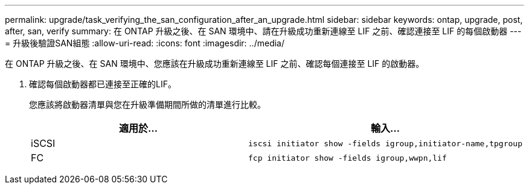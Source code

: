 ---
permalink: upgrade/task_verifying_the_san_configuration_after_an_upgrade.html 
sidebar: sidebar 
keywords: ontap, upgrade, post, after, san, verify 
summary: 在 ONTAP 升級之後、在 SAN 環境中、請在升級成功重新連線至 LIF 之前、確認連接至 LIF 的每個啟動器 
---
= 升級後驗證SAN組態
:allow-uri-read: 
:icons: font
:imagesdir: ../media/


[role="lead"]
在 ONTAP 升級之後、在 SAN 環境中、您應該在升級成功重新連線至 LIF 之前、確認每個連接至 LIF 的啟動器。

. 確認每個啟動器都已連接至正確的LIF。
+
您應該將啟動器清單與您在升級準備期間所做的清單進行比較。

+
[cols="2*"]
|===
| 適用於... | 輸入... 


 a| 
iSCSI
 a| 
[source, cli]
----
iscsi initiator show -fields igroup,initiator-name,tpgroup
----


 a| 
FC
 a| 
[source, cli]
----
fcp initiator show -fields igroup,wwpn,lif
----
|===


